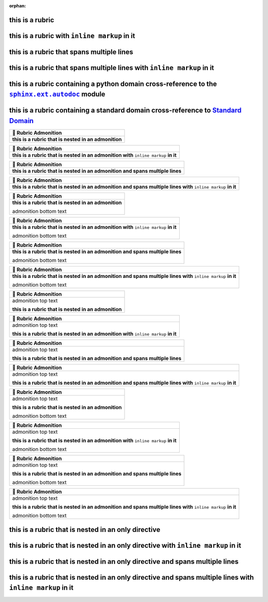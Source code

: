 .. |.sphinx+usage/domains/standard+Standard Domain| replace:: Standard Domain
.. _.sphinx+usage/domains/standard+Standard Domain: https://www.sphinx-doc.org/en/master/usage/domains/standard.html
.. |.sphinx.ext.autodoc| replace:: ``sphinx.ext.autodoc``
.. _.sphinx.ext.autodoc: https://www.sphinx-doc.org/en/master/usage/extensions/autodoc.html#module-sphinx.ext.autodoc

:orphan:

this is a rubric
================

this is a rubric with ``inline markup`` in it
=============================================

this is a rubric that spans multiple lines
==========================================

this is a rubric that spans multiple lines with ``inline markup`` in it
=======================================================================

this is a rubric containing a python domain cross-reference to the |.sphinx.ext.autodoc|_ module
===================================================================================================

this is a rubric containing a standard domain cross-reference to |.sphinx+usage/domains/standard+Standard Domain|_
================================================================================================================================


.. list-table::
   :header-rows: 1

   * - 📄 Rubric Admonition
   * - **this is a rubric that is nested in an admonition**



.. list-table::
   :header-rows: 1

   * - 📄 Rubric Admonition
   * - **this is a rubric that is nested in an admonition with** ``inline markup`` **in it**



.. list-table::
   :header-rows: 1

   * - 📄 Rubric Admonition
   * - **this is a rubric that is nested in an admonition and spans multiple lines**



.. list-table::
   :header-rows: 1

   * - 📄 Rubric Admonition
   * - **this is a rubric that is nested in an admonition and spans multiple lines with** ``inline markup`` **in it**




.. list-table::
   :header-rows: 1

   * - 📄 Rubric Admonition
   * - **this is a rubric that is nested in an admonition**

       admonition bottom text



.. list-table::
   :header-rows: 1

   * - 📄 Rubric Admonition
   * - **this is a rubric that is nested in an admonition with** ``inline markup`` **in it**

       admonition bottom text



.. list-table::
   :header-rows: 1

   * - 📄 Rubric Admonition
   * - **this is a rubric that is nested in an admonition and spans multiple lines**

       admonition bottom text



.. list-table::
   :header-rows: 1

   * - 📄 Rubric Admonition
   * - **this is a rubric that is nested in an admonition and spans multiple lines with** ``inline markup`` **in it**

       admonition bottom text




.. list-table::
   :header-rows: 1

   * - 📄 Rubric Admonition
   * - admonition top text

       **this is a rubric that is nested in an admonition**



.. list-table::
   :header-rows: 1

   * - 📄 Rubric Admonition
   * - admonition top text

       **this is a rubric that is nested in an admonition with** ``inline markup`` **in it**



.. list-table::
   :header-rows: 1

   * - 📄 Rubric Admonition
   * - admonition top text

       **this is a rubric that is nested in an admonition and spans multiple lines**



.. list-table::
   :header-rows: 1

   * - 📄 Rubric Admonition
   * - admonition top text

       **this is a rubric that is nested in an admonition and spans multiple lines with** ``inline markup`` **in it**




.. list-table::
   :header-rows: 1

   * - 📄 Rubric Admonition
   * - admonition top text

       **this is a rubric that is nested in an admonition**

       admonition bottom text



.. list-table::
   :header-rows: 1

   * - 📄 Rubric Admonition
   * - admonition top text

       **this is a rubric that is nested in an admonition with** ``inline markup`` **in it**

       admonition bottom text



.. list-table::
   :header-rows: 1

   * - 📄 Rubric Admonition
   * - admonition top text

       **this is a rubric that is nested in an admonition and spans multiple lines**

       admonition bottom text



.. list-table::
   :header-rows: 1

   * - 📄 Rubric Admonition
   * - admonition top text

       **this is a rubric that is nested in an admonition and spans multiple lines with** ``inline markup`` **in it**

       admonition bottom text



this is a rubric that is nested in an only directive
====================================================

this is a rubric that is nested in an only directive with ``inline markup`` in it
=================================================================================

this is a rubric that is nested in an only directive and spans multiple lines
=============================================================================

this is a rubric that is nested in an only directive and spans multiple lines with ``inline markup`` in it
==========================================================================================================

